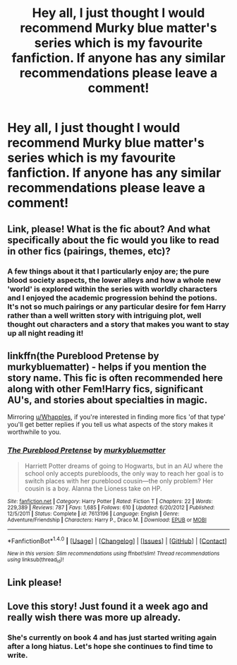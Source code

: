 #+TITLE: Hey all, I just thought I would recommend Murky blue matter's series which is my favourite fanfiction. If anyone has any similar recommendations please leave a comment!

* Hey all, I just thought I would recommend Murky blue matter's series which is my favourite fanfiction. If anyone has any similar recommendations please leave a comment!
:PROPERTIES:
:Author: roocalla
:Score: 8
:DateUnix: 1503588801.0
:DateShort: 2017-Aug-24
:END:

** Link, please! What is the fic about? And what specifically about the fic would you like to read in other fics (pairings, themes, etc)?
:PROPERTIES:
:Author: Whapples
:Score: 13
:DateUnix: 1503591319.0
:DateShort: 2017-Aug-24
:END:

*** A few things about it that I particularly enjoy are; the pure blood society aspects, the lower alleys and how a whole new 'world' is explored within the series with worldly characters and I enjoyed the academic progression behind the potions. It's not so much pairings or any particular desire for fem Harry rather than a well written story with intriguing plot, well thought out characters and a story that makes you want to stay up all night reading it!
:PROPERTIES:
:Author: roocalla
:Score: 2
:DateUnix: 1503664514.0
:DateShort: 2017-Aug-25
:END:


** linkffn(the Pureblood Pretense by murkybluematter) - helps if you mention the story name. This fic is often recommended here along with other Fem!Harry fics, significant AU's, and stories about specialties in magic.

Mirroring [[/u/Whapples][u/Whapples]], if you're interested in finding more fics 'of that type' you'll get better replies if you tell us what aspects of the story makes it worthwhile to you.
:PROPERTIES:
:Author: wordhammer
:Score: 10
:DateUnix: 1503594690.0
:DateShort: 2017-Aug-24
:END:

*** [[http://www.fanfiction.net/s/7613196/1/][*/The Pureblood Pretense/*]] by [[https://www.fanfiction.net/u/3489773/murkybluematter][/murkybluematter/]]

#+begin_quote
  Harriett Potter dreams of going to Hogwarts, but in an AU where the school only accepts purebloods, the only way to reach her goal is to switch places with her pureblood cousin---the only problem? Her cousin is a boy. Alanna the Lioness take on HP.
#+end_quote

^{/Site/: [[http://www.fanfiction.net/][fanfiction.net]] *|* /Category/: Harry Potter *|* /Rated/: Fiction T *|* /Chapters/: 22 *|* /Words/: 229,389 *|* /Reviews/: 787 *|* /Favs/: 1,685 *|* /Follows/: 610 *|* /Updated/: 6/20/2012 *|* /Published/: 12/5/2011 *|* /Status/: Complete *|* /id/: 7613196 *|* /Language/: English *|* /Genre/: Adventure/Friendship *|* /Characters/: Harry P., Draco M. *|* /Download/: [[http://www.ff2ebook.com/old/ffn-bot/index.php?id=7613196&source=ff&filetype=epub][EPUB]] or [[http://www.ff2ebook.com/old/ffn-bot/index.php?id=7613196&source=ff&filetype=mobi][MOBI]]}

--------------

*FanfictionBot*^{1.4.0} *|* [[[https://github.com/tusing/reddit-ffn-bot/wiki/Usage][Usage]]] | [[[https://github.com/tusing/reddit-ffn-bot/wiki/Changelog][Changelog]]] | [[[https://github.com/tusing/reddit-ffn-bot/issues/][Issues]]] | [[[https://github.com/tusing/reddit-ffn-bot/][GitHub]]] | [[[https://www.reddit.com/message/compose?to=tusing][Contact]]]

^{/New in this version: Slim recommendations using/ ffnbot!slim! /Thread recommendations using/ linksub(thread_id)!}
:PROPERTIES:
:Author: FanfictionBot
:Score: 1
:DateUnix: 1503594732.0
:DateShort: 2017-Aug-24
:END:


** Link please!
:PROPERTIES:
:Author: Cloudedguardian
:Score: 4
:DateUnix: 1503591297.0
:DateShort: 2017-Aug-24
:END:


** Love this story! Just found it a week ago and really wish there was more up already.
:PROPERTIES:
:Author: enigmaticrose4
:Score: 2
:DateUnix: 1503642130.0
:DateShort: 2017-Aug-25
:END:

*** She's currently on book 4 and has just started writing again after a long hiatus. Let's hope she continues to find time to write.
:PROPERTIES:
:Author: SilverSlothmaster
:Score: 2
:DateUnix: 1503698314.0
:DateShort: 2017-Aug-26
:END:
